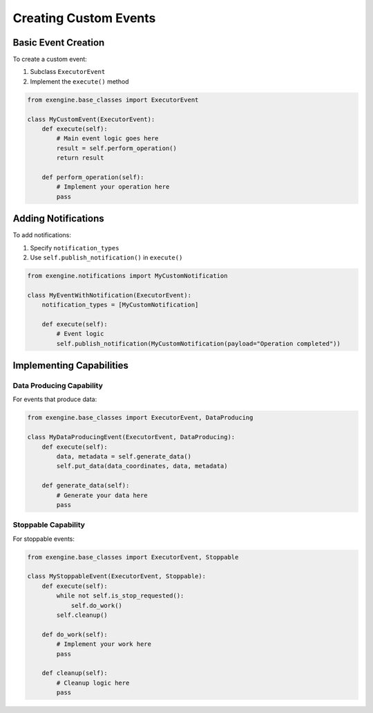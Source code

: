 .. _add_events:

Creating Custom Events
=======================

Basic Event Creation
--------------------

To create a custom event:

1. Subclass ``ExecutorEvent``
2. Implement the ``execute()`` method

.. code-block:: python

    from exengine.base_classes import ExecutorEvent

    class MyCustomEvent(ExecutorEvent):
        def execute(self):
            # Main event logic goes here
            result = self.perform_operation()
            return result

        def perform_operation(self):
            # Implement your operation here
            pass

Adding Notifications
--------------------

To add notifications:

1. Specify ``notification_types``
2. Use ``self.publish_notification()`` in ``execute()``

.. code-block:: python

    from exengine.notifications import MyCustomNotification

    class MyEventWithNotification(ExecutorEvent):
        notification_types = [MyCustomNotification]

        def execute(self):
            # Event logic
            self.publish_notification(MyCustomNotification(payload="Operation completed"))

Implementing Capabilities
-------------------------

Data Producing Capability
^^^^^^^^^^^^^^^^^^^^^^^^^

For events that produce data:

.. code-block:: python

    from exengine.base_classes import ExecutorEvent, DataProducing

    class MyDataProducingEvent(ExecutorEvent, DataProducing):
        def execute(self):
            data, metadata = self.generate_data()
            self.put_data(data_coordinates, data, metadata)

        def generate_data(self):
            # Generate your data here
            pass

Stoppable Capability
^^^^^^^^^^^^^^^^^^^^

For stoppable events:

.. code-block:: python

    from exengine.base_classes import ExecutorEvent, Stoppable

    class MyStoppableEvent(ExecutorEvent, Stoppable):
        def execute(self):
            while not self.is_stop_requested():
                self.do_work()
            self.cleanup()

        def do_work(self):
            # Implement your work here
            pass

        def cleanup(self):
            # Cleanup logic here
            pass
